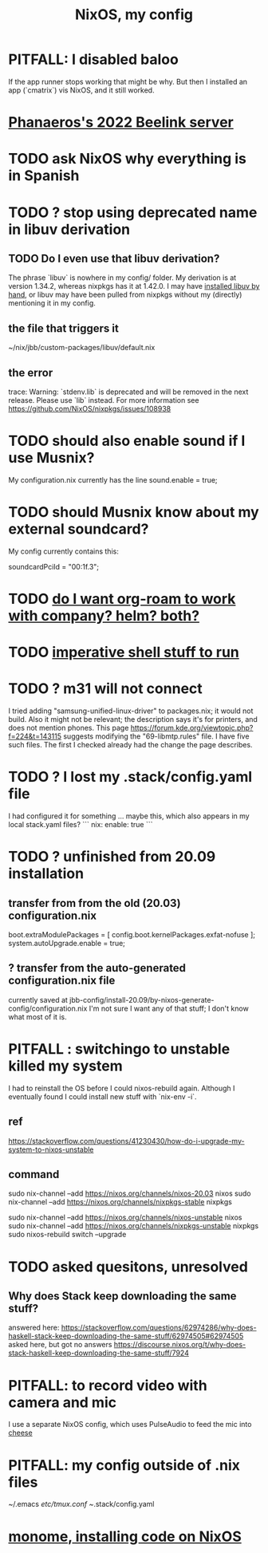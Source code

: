 :PROPERTIES:
:ID:       48cdd2bf-b45b-44a7-b7f8-43cbf73fa7b8
:END:
#+title: NixOS, my config
* PITFALL: I disabled baloo
:PROPERTIES:
:ID:       95ac994e-d991-4263-9fdd-d77bc13789f1
:END:
  If the app runner stops working that might be why.
  But then I installed an app (`cmatrix`) vis NixOS,
  and it still worked.
* [[https://github.com/JeffreyBenjaminBrown/secret_org_with_github-navigable_links/blob/master/phanaeros_s_2022_beelink_server.org][Phanaeros's 2022 Beelink server]]
* TODO ask NixOS why everything is in Spanish
* TODO ? stop using deprecated name in libuv derivation
** TODO Do I even use that libuv derivation?
   The phrase `libuv` is nowhere in my config/ folder.
   My derivation is at version 1.34.2,
   whereas nixpkgs has it at 1.42.0.
   I may have [[https://github.com/JeffreyBenjaminBrown/public_notes_with_github-navigable_links/blob/master/nixos_packages_create_build_install_publish.org#3---commands-to-build-it][installed libuv by hand]],
   or libuv may have been pulled from nixpkgs
   without my (directly) mentioning it in my config.
** the file that triggers it
   ~/nix/jbb/custom-packages/libuv/default.nix
** the error
   trace: Warning: `stdenv.lib` is deprecated and will be removed in the next release. Please use `lib` instead. For more information see https://github.com/NixOS/nixpkgs/issues/108938
* TODO should also enable sound if I use Musnix?
  My configuration.nix currently has the line
      sound.enable = true;
* TODO should Musnix know about my external soundcard?
  My config currently contains this:
    # Find this value with `lspci | grep -i audio` (per the musnix readme).
    # PITFALL: This is the id of the built-in soundcard.
    #   When I start using the external one, change it.
    soundcardPciId = "00:1f.3";
* TODO [[https://github.com/JeffreyBenjaminBrown/public_notes_with_github-navigable_links/blob/master/emacs/emacs_mostly_packages.org#todo-do-i-want-org-roam-to-work-with-company-helm-both][do I want org-roam to work with company? helm? both?]]
* TODO [[https://github.com/JeffreyBenjaminBrown/public_notes_with_github-navigable_links/blob/master/nixos_my_config_imperative_elements.org][imperative shell stuff to run]]
* TODO ? m31 will not connect
  I tried adding "samsung-unified-linux-driver" to packages.nix; it would not build. Also it might not be relevant; the description says it's for printers, and does not mention phones.
  This page
    https://forum.kde.org/viewtopic.php?f=224&t=143115
  suggests modifying the "69-libmtp.rules" file. I have five such files. The first I checked already had the change the page describes.
* TODO ? I lost my .stack/config.yaml file
  I had configured it for something ... maybe this, which also appears in my local stack.yaml files?
```
nix:
  enable: true
```
* TODO ? unfinished from 20.09 installation
** transfer from from the old (20.03) configuration.nix
  boot.extraModulePackages = [
      config.boot.kernelPackages.exfat-nofuse ];
  system.autoUpgrade.enable = true;
** ? transfer from the auto-generated configuration.nix file
currently saved at
  jbb-config/install-20.09/by-nixos-generate-config/configuration.nix
I'm not sure I want any of that stuff; I don't know what most of it is.
* PITFALL : switchingo to unstable killed my system
I had to reinstall the OS before I could nixos-rebuild again.
Although I eventually found I could install new stuff with `nix-env -i`.
** ref
https://stackoverflow.com/questions/41230430/how-do-i-upgrade-my-system-to-nixos-unstable
** command
sudo nix-channel --add https://nixos.org/channels/nixos-20.03 nixos
sudo nix-channel --add https://nixos.org/channels/nixpkgs-stable nixpkgs

sudo nix-channel --add https://nixos.org/channels/nixos-unstable nixos
sudo nix-channel --add https://nixos.org/channels/nixpkgs-unstable nixpkgs
sudo nixos-rebuild switch --upgrade
* TODO asked quesitons, unresolved
** Why does Stack keep downloading the same stuff?
  answered here:
    https://stackoverflow.com/questions/62974286/why-does-haskell-stack-keep-downloading-the-same-stuff/62974505#62974505
  asked here, but got no answers
    https://discourse.nixos.org/t/why-does-stack-haskell-keep-downloading-the-same-stuff/7924
* PITFALL: to record video with camera and mic
I use a separate NixOS config,
which uses PulseAudio to feed the mic into [[https://github.com/JeffreyBenjaminBrown/public_notes_with_github-navigable_links/blob/master/cheese.org][cheese]]
* PITFALL: my config outside of .nix files
:PROPERTIES:
:ID:       ff81a54a-4488-4ce2-b5b2-e372482e6631
:END:
  ~/.emacs
  /etc/tmux.conf
  ~/.stack/config.yaml
* [[https://github.com/JeffreyBenjaminBrown/public_notes_with_github-navigable_links/blob/master/monome.org#installing-monome-code-on-nixos][monome, installing code on NixOS]]
